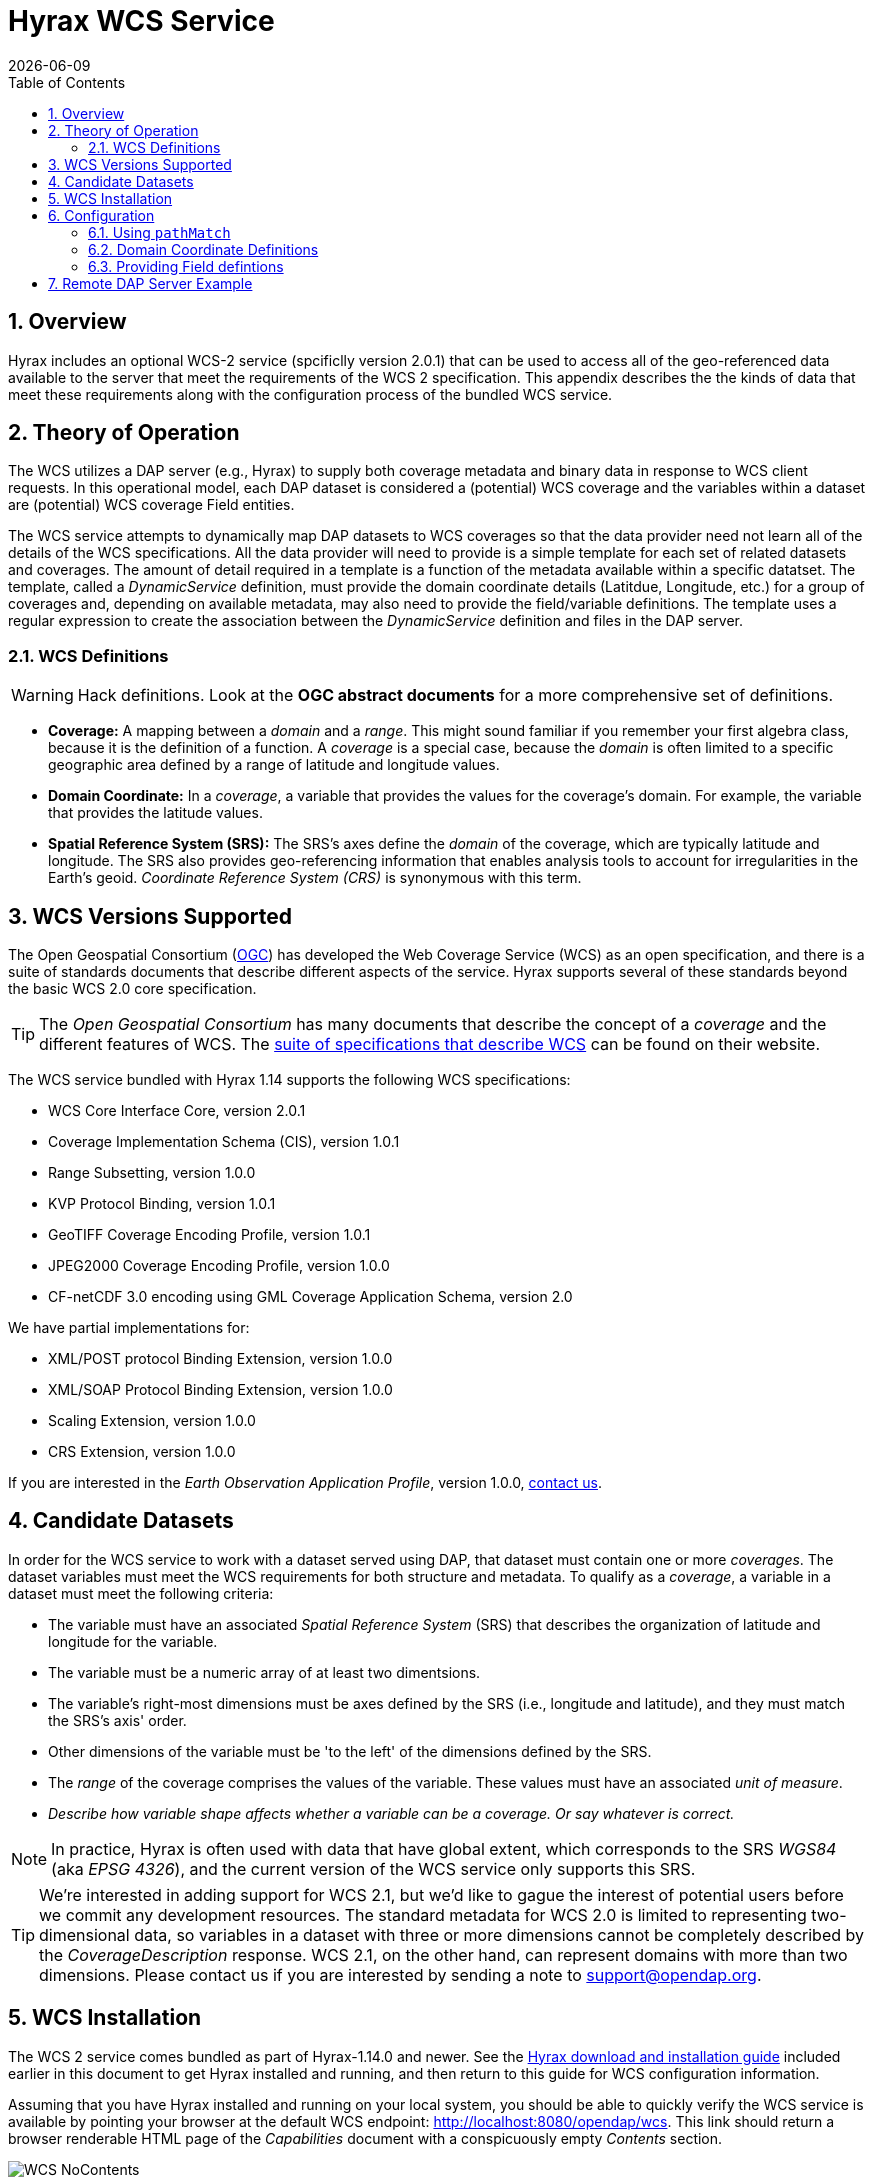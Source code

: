 = Hyrax WCS Service
:James Gallagher <jgallagher@opendap.org>:
{docdate}
:numbered:
:toc:

== Overview

Hyrax includes an optional WCS-2 service (spcificlly version 2.0.1)
that can be used to access all of the geo-referenced data available to
the server that meet the requirements of the WCS 2 specification. This
appendix describes the the kinds of data that meet these requirements
along with the configuration process of the bundled WCS service.

== Theory of Operation

The WCS utilizes a DAP server (e.g., Hyrax) to supply both coverage
metadata and binary data in response to WCS client requests. In this
operational model, each DAP dataset is considered a (potential) WCS
coverage and the variables within a dataset are (potential) WCS
coverage Field entities.

The WCS service attempts to dynamically map DAP datasets to WCS
coverages so that the data provider need not learn all of the details
of the WCS specifications. All the data provider will need to provide
is a simple template for each set of related datasets and coverages.
The amount of detail required in a template is a function of the
metadata available within a specific datatset. The template, called a
_DynamicService_ definition, must provide the domain coordinate
details (Latitdue, Longitude, etc.) for a group of coverages and,
depending on available metadata, may also need to provide the
field/variable definitions. The template uses a regular expression to
create the association between the _DynamicService_ definition and
files in the DAP server.

=== WCS Definitions

//We should probably provide a link here. -ACP
WARNING: Hack definitions. Look at the *OGC abstract documents* for a
more comprehensive set of definitions.

* *Coverage:* A mapping between a _domain_ and a _range_. This might
sound familiar if you remember your first algebra class, because it is
the definition of a function. A _coverage_ is a special case, because
the _domain_ is often limited to a specific geographic area defined by
a range of latitude and longitude values.

* *Domain Coordinate:* In a _coverage_, a variable that provides the
values for the coverage's domain. For example, the variable that
provides the latitude values.

* *Spatial Reference System (SRS):* The SRS's axes define the _domain_ of
the coverage, which are typically latitude and longitude. The SRS also
provides geo-referencing information that enables analysis tools to
account for irregularities in the Earth's geoid.
_Coordinate Reference System (CRS)_ is synonymous with this term.

== WCS Versions Supported

The Open Geospatial Consortium
(link:http://www.opengeospatial.org/[OGC]) has developed the Web
Coverage Service (WCS) as an open specification, and there is a suite
of standards documents that describe different aspects of the service.
Hyrax supports several of these standards beyond the basic WCS 2.0
core specification.

TIP: The _Open Geospatial Consortium_ has many documents that describe
the concept of a _coverage_ and the different features of WCS. The
link:http://www.opengeospatial.org/standards/wcs[suite of
specifications that describe WCS] can be found on their website.

The WCS service bundled with Hyrax 1.14 supports the following WCS
specifications:

* WCS Core Interface Core, version 2.0.1
* Coverage Implementation Schema (CIS), version 1.0.1
* Range Subsetting, version 1.0.0
* KVP Protocol Binding, version 1.0.1

* GeoTIFF Coverage Encoding Profile, version 1.0.1
* JPEG2000 Coverage Encoding Profile, version 1.0.0
* CF-netCDF 3.0 encoding using GML Coverage Application Schema,
  version 2.0

We have partial implementations for:

* XML/POST protocol Binding Extension, version 1.0.0
* XML/SOAP Protocol Binding Extension, version 1.0.0
* Scaling Extension, version 1.0.0
* CRS Extension, version 1.0.0

If you are interested in the _Earth Observation Application Profile_,
version 1.0.0, <<contact-us, contact us>>.

== Candidate Datasets

In order for the WCS service to work with a dataset served using DAP,
that dataset must contain one or more _coverages_. The dataset
variables must meet the WCS requirements for both structure and
metadata. To qualify as a _coverage_, a variable in a dataset must meet
the following criteria:

* The variable must have an associated _Spatial Reference System_
  (SRS) that describes the organization of latitude and longitude for
  the variable.
  
* The variable must be a numeric array of at least two dimentsions.

* The variable's right-most dimensions must be axes defined by the SRS
  (i.e., longitude and latitude), and they must match the SRS's axis'
  order.

* Other dimensions of the variable must be 'to the left' of the
  dimensions defined by the SRS.

* The _range_ of the coverage comprises the values of the
  variable. These values must have an associated _unit of measure_.

* _Describe how variable shape affects whether a variable can be a
  coverage. Or say whatever is correct._

//TODO: Fix this list.

NOTE: In practice, Hyrax is often used with data that have global
extent, which corresponds to the SRS _WGS84_ (aka _EPSG 4326_), and the
current version of the WCS service only supports this SRS.

TIP: We're interested in adding support for WCS 2.1, but we'd like to 
gague the interest of potential users before we commit any development
resources. The standard metadata for WCS 2.0 is limited to 
representing two-dimensional data, so variables in a dataset with 
three or more dimensions cannot be completely described by the 
_CoverageDescription_ response. WCS 2.1, on the other hand, 
can represent domains with more than two dimensions.
Please contact us if you are interested by sending a note to
link:mailto:support@opendap.org[support@opendap.org].

////
// Too much detail. jhrg 9/29/17
(the limitations are in the
link:http://www.opengeospatial.org/standards/gml[Geography Markup
Language] standard). d, uses the
link:http://docs.opengeospatial.org/is/09-146r6/09-146r6.html[Coverage
Implementation Schema (CIS) 1.1] standard and
////

[[WCS_installation_guide]]
== WCS Installation

The WCS 2 service comes bundled as part of Hyrax-1.14.0 and newer.
See the 
<<Download_and_Install_Hyrax, Hyrax download and installation guide>>
included earlier in this document to get Hyrax installed and running, 
and then return to this guide for WCS configuration information.

Assuming that you have Hyrax installed and running on your local system,
you should be able to quickly verify the WCS service is available by
pointing your browser at the default WCS endpoint:
http://localhost:8080/opendap/wcs. This link should return a browser
renderable HTML page of the _Capabilities_ document with a conspicuously
empty _Contents_ section.

image::WCS-NoContents.png[]

== Configuration

Because WCS requires certain metadata to work (whereas DAP can
function with nothing more than a variable's name and type), our
service provides a way to use WCS with DAP datasets that natively lack
the required WCS metadata. We do this by creating mappings (DynamicService
instances) between collections of DAP datasets that have similar
domain coordinates and a WCS service for the resulting Coverages.
These relationships are expressed in the _wcs_service.xml_ configuration
file, a simple XML document.

.wcs_service.xml
[source,xml]
----
<WcsService>
    <WcsCatalog className="opendap.wcs.v2_0.DynamicServiceCatalog">

        <DynamicService                                            <!--1-->
                prefix="M2SDNXSLV"                                 <!--2-->
                name="MERRA-2 M2SDNXSLV WCS Service"               <!--3-->
                pathMatch="^/testbed-13/M2SDNXSLV\.5\.12\.4/.*$"   <!--4-->
                srs="urn:ogc:def:crs:EPSG::4326" >                 <!--5-->
            <DomainCoordinate
                name="time"
                dapID="time"
                size="1"
                units="Days since 1900-01-01T00:00:00.000Z"
                min="690"
                max="690" />
            <DomainCoordinate
                name="latitude"
                dapID="lat"
                size="361"
                units="deg"
                min="-90"
                max="90" />
            <DomainCoordinate
                name="longitude"
                dapID="lon"
                size="576"
                units="deg"
                min="-180"
                max="180" />
        </DynamicService>
    </WcsCatalog>
</WcsService>
----

<1> The _DynamicService_ creates a WCS by creating a link between DAP datasets
matching the regex and the WCS meta information provided in the DynamicService definition.
<2> *prefix*: This is a simple string used by the WcsCatalog implementation to
distinguish each DynamicService. Choosing a value that is in some way related to the
collection being serviced can be helpful to people if there are problems later.
<3> *name*: A human readable and meaningful name that will be used by the server when it
creates a link to the service in the _viewers_ page.
<4> *pathMatch*: The value of `pathMatch` contains a regular expression that
the server uses to determine which DAP datasets will be associated with this
DynamicService.
<5> *srs*:  The _srs_ attribute defines the expected SRS for the coverages associated
with this DynamicService. The SRS defines the axis labels, order, units and
minimum number of domain coordinate dimensions and will be used for any dataset
that does not contain an explicit SRS definition. Currently only 
_urn:ogc:def:crs:EPSG::4326_ is supported.

NOTE: Currently the only supported SRS is `urn:ogc:def:crs:EPSG::4326`

=== Using `pathMatch`

The `pathMatch` attribute is used to assign a WCS DynamicService definition
to some subset (or possibly all) of the Datasets available through the 
Hyrax server. This is accomplished by applying the regular expression 
contained in the value of the `pathMatch` attribute to the _local name_
(aka _local url_, _path part of url_, etc. ) of a candidate dataset.

[cols="25,75"]
|===
|For example in this URL
|http://test.opendap.org:8080/opendap/data/nc/fnoc1.nc
|The DAP service endpoint is:
|http://test.opendap.org:8080/opendap/
| And the _local name_ is:
| `/data/nc/fnoc1.nc`
|===

////
For example in this URL:
`http://test.opendap.org:8080/opendap/data/nc/fnoc1.nc`

The DAP service endpoint is `http://test.opendap.org:8080/opendap/`
////
So for this dataset, the string `/data/nc/fnoc1.nc` would be compared
to the  `pathMatch` regex when determing if a DynamicService  endpoint
should be advertised in the `viewers` page for the dataset.

In the previous example the `pathMatch` attribute is set like this:

    pathMatch="^/testbed-13/M2SDNXSLV\.5\.12\.4/.*$"

This value tells the server to assocaiate this WCS definition with any
DAP dataset whose local path name on the server matches the regular
expression `^/testbed-13/M2SDNXSLV\.5\.12\.4/.*$`, which can be read as,
"_Anything that starts with_ `/testbed-13/M2SDNXSLV.5.12.4/`."

Regular expressions are very flexible and it is possible to
use them to specify a number of things at a time.

==== `pathMatch` Regular Expression Example 1

Consider the following `pathMatch` regular expression:

    pathMatch="^.*coads.*\.nc$"

This will match any dataset path that contains the word "coads"
and that ends with ".nc".

==== `pathMatch` Regular Expression Example 2

Consider the following `pathMatch` regular expression:

 pathMatch="^/gesdisc/(M2IMNXINT|M2TMNXCHM|M2SDNXSLV|M2I1NXASM|M2TMNPMST)\.5\.12\.4/.*$"

This will match any dataset whose name begins with the following: 

* `/gesdisc/M2IMNXINT.5.12.4/`
* `/gesdisc/M2TMNXCHM.5.12.4/`
* `/gesdisc/M2SDNXSLV.5.12.4/`
* `/gesdisc/M2I1NXASM.5.12.4/`
* `/gesdisc/M2TMNPMST.5.12.4/`

The `pathMatch` feature allows a DynamicService definition to be associated
with a sort of "virtual collection" of datasets on the server, which may
be related merely by the fact that their coverage representations are similar.

=== Domain Coordinate Definitions

The Hyrax WCS relies on the DynamicService definition to be responsible for
identifying the specific variables in the DAP datasets that are to be used
for the geo-referenced domain coordinates of the coverage. The domain 
coordinates must appear in the order that they appear in the dimensions of 
the DAP dataset. They must also match the order of axes represented in the SRS.

WARNING: If there is an unresolvable conflict, the DAP dataset cannot 
be served as a Coverage until a suitable SRS can be identified.

Many DAP datasets have variables with more than two dimensions, and in
general WCS 2.0 only supports 2D data. However, latitude, longitude,
and time are frequently seen as domain coordinates in scientific data.
These can be utilized in the WCS as long as the inner most (last)
two dimensions are in agreement with the SRS.

NOTE: In the WCS data model *time* is not considered a "domain coordinate,"
and is therefore not represented in the SRS. Yet it does accomodate
transmitting the time domain to the client and subsetting the time domain
in the manner of latitude and longitude. The result is that 3D datasets
with time, latitude, and longitude fit easily into the WCS model.

In the server we treat time like any other coordinate dimension, so if
there is a time dimension on the data, it needs to appear in the set of
DomainCoordinate definitions for the service.

Let's consider the DomainCoordinate definitions from the example above:

[source,xml]
-----
<DomainCoordinate
    name="time"
    dapID="time"
    size="1"
    units="Days since 1900-01-01T00:00:00.000Z"
    min="690"
    max="690" />
<DomainCoordinate
    name="latitude"
    dapID="lat"
    size="361"
    units="deg"
    min="-90"
    max="90" />
<DomainCoordinate
    name="longitude"
    dapID="lon"
    size="576"
    units="deg"
    min="-180"
    max="180" />
-----

In our friend EPSG:4326, we know that the axis order is
`latitude,longitude` and that's the order in the example. There is
also an additional time coordinate which comes prior to the 
defintions for `latitude` and `longitude`.

Consider the `latitude` DomainCoordinate:

[source,xml]
-----
<DomainCoordinate name="latitude" dapID="lat" size="361" units="deg" min="-90.0" max="90.0"/>
-----

This tells the service that the coordinate axis named `latitude` is
bound to the DAP variable `lat`, that a default value for _size_ is
361 elements, the default _units_ are degrees ("deg"), the default
minimum value is -90.0 and the default maximum value is 90.0. What
this means is that when the DynamicService processes a DAP dataset
into a coverage, it will check the dataset's metadata for this type of
information. If any of these values can be determined from the dataset
metadata, then that value is used; otherwise the values expressed in
the DomainCoordinate definition are used.

Longitude and time are handled in the same way as latitude.

=== Providing Field defintions

Many DAP datasets either lack the metadata for determining which
variables will make suitable coverages or the information may not be in an
expected form or location. In order to enable these datasets to be
exposed via WCS, Hyrax allows the definition of a field in the
_DynamicService_ element.

NOTE: WCS Field names have limitations on the kinds of characters they
can contain. Specifically, these field names must be
https://stackoverflow.com/questions/1631396/what-is-an-xsncname-type-and-when-should-it-be-used[NCNAMEs],
which means that they cannot contain special symbols such as @, $, %,
&, /, +, most punctuation, spaces, tabs, newlines or parentheses.
Furthermore, they cannot begin with a digit, dot (.) or minus (-),
although those can appear later in the name. Because DAP variables do
not have such a limitation, you may have to provide a new name for the
variable.

In the following _DynamicService_ definition, each variable in the
dataset is exposed as a WCS field and basic information required by
WCS is provided.

.A _DynamicService_ definition with _field_ elements
[source,xml]
----
<DynamicService
        prefix="coads"
        name="COADS WCS Service"
        pathMatch="^.*coads.*\.nc$"
        srs="urn:ogc:def:crs:EPSG::4326">

    <DomainCoordinate
        name="time"
        dapID="time"
        size="12"
        units="hour since 0000-01-01 00:00:00"
        min="366.0"
        max="8401.335"/>

    <DomainCoordinate
        name="latitude"
        dapID="COADSY"
        size="90"
        units="deg"
        min="-90"
        max="90" />

    <DomainCoordinate
        name="longitude"
        dapID="COADSX"
        size="180"
        units="deg"
        min="-180"
        max="180" />

    <field
        name="SST"
        dapID="SST"
        description="SEA SURFACE TEMPERATURE"
        units="Deg C"
        min="-9.99999979e+33"
        max="9.99999979e+33"/>

    <field
        name="AIRT"
        dapID="AIRT"
        description="AIR TEMPERATURE"
        units="DEG C"
        min="-9.99999979e+33"
        max="9.99999979e+33"/>

    <field
        name="UWND"
        dapID="UWND"
        description="ZONAL WIND"
        units="M/S"
        min="-9.99999979e+33"
        max="9.99999979e+33"/>

    <field
        name="VWND"                    <!--1-->
        dapID="VWND"                   <!--2-->
        description="MERIDIONAL WIND"  <!--3-->
        units="M/S"                    <!--4-->
        min="-9.99999979e+33"          <!--5-->
        max="9.99999979e+33"/>         <!--6-->
</DynamicService>
----
<1> *name* - The name of the WCS Field to associate with the
    DAP variable. This value must be an NCNAME as described above.
<2> *dapID* - The name of the DAP variable that will provide the
    data for the Field
<3> *description* - A human readable description of the variable
<4> *units* - The units of the values returned
<5> *min* - The minimum value
<6> *max* - The maximum value

== Remote DAP Server Example
TBD

////

=== Configuration

=== Symetric URL Generation
In which the remote Hyrax is configured with a WebService in the viewers.xml file that points to the WCS service, which in turn is configured to retrieve data from the remote Hyrax server.


DynamicService configured on a WCS service running at wcs.opendap.org:8080/WCS/ to utilize a remote server at NASA
[source,xml]
----
<DynamicService name="M2I1NXASM" href="https://goldsmr4.gesdisc.eosdis.nasa.gov/opendap/" srs="urn:ogc:def:crs:EPSG::4326" >
    <DomainCoordinate name="time" dapID="time" size="24" units="Days since 1900-01-01T00:00:00.000Z" min="690" max="690"/>
    <DomainCoordinate name="latitude" dapID="lat" size="361" units="deg" min="-90" max="90"/>
    <DomainCoordinate name="longitude" dapID="lon" size="576" units="deg" min="-180" max="180"/>
</DynamicService>
----
The corresponding  entry for the viewers.xml file for the Hyrax server runnning at https://goldsmr4.gesdisc.eosdis.nasa.gov/opendap/
[source,xml]
----
<WebServiceHandler
    className="opendap.viewers.WcsService"
    serviceId="WCS-COADS" >
    <ApplicationName>COADS Climatology WCS Service/</ApplicationName>
    <ServiceEndpoint>http://wcs.opendap.org:8080/WCS/</ServiceEndpoint>
    <MatchRegex>^.*coads.*\.nc$</MatchRegex>
    <DynamicServiceId>coads</DynamicServiceId>
</WebServiceHandler>
----

=== Asymetric URL Generation
In which some third entity generates the WCS access URL because it understands the organization of the Hyrax server and how the DynamicService occupies the URL space of the WCS service.

=== Reading from Servers that Require Authentication
In which the remote Hyrax requires authentication in order for clients to be granted access to metadata and/or data, and the server uses .netrc to sort it out.
////

